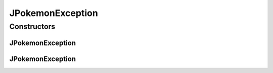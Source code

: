 .. java:import:: java.lang Exception

JPokemonException
=================

.. java:package:: org.jpokemon.api
   :noindex:

.. java:type:: public class JPokemonException extends Exception

   Provides an exception that can be thrown when this library is misused.

Constructors
------------
JPokemonException
^^^^^^^^^^^^^^^^^

.. java:constructor:: public JPokemonException()
   :outertype: JPokemonException

   Constructs a new JPokemonException.

JPokemonException
^^^^^^^^^^^^^^^^^

.. java:constructor:: public JPokemonException(String message)
   :outertype: JPokemonException

   Constructs a new JPokemonException with the given error message.

